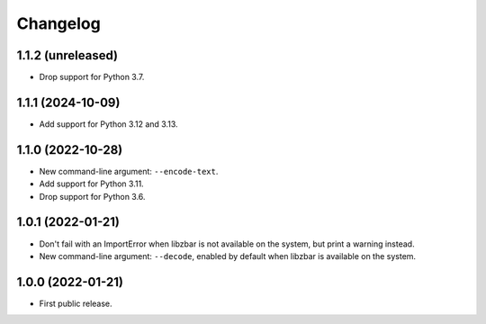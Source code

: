 Changelog
==========

1.1.2 (unreleased)
------------------

- Drop support for Python 3.7.


1.1.1 (2024-10-09)
------------------

- Add support for Python 3.12 and 3.13.


1.1.0 (2022-10-28)
------------------

- New command-line argument: ``--encode-text``.

- Add support for Python 3.11.

- Drop support for Python 3.6.


1.0.1 (2022-01-21)
------------------

- Don't fail with an ImportError when libzbar is not available on the system,
  but print a warning instead.

- New command-line argument: ``--decode``, enabled by default when libzbar is
  available on the system.


1.0.0 (2022-01-21)
------------------

- First public release.
